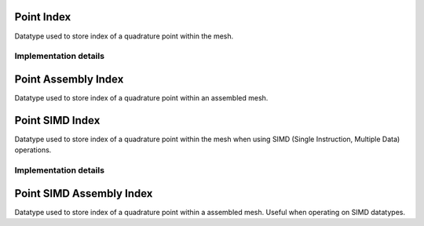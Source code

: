 
.. _point_index:

Point Index
===========

Datatype used to store index of a quadrature point within the mesh.

.. doxygenstruct:: specfem::point::index
   :members:

Implementation details
----------------------

.. doxygenstruct:: specfem::point::index< specfem::dimension::type::dim2 >
    :members:


.. _point_assembly_index:

Point Assembly Index
====================

Datatype used to store index of a quadrature point within an assembled mesh.

.. doxygenstruct:: specfem::point::assembly_index
   :members:


.. _point_simd_index:

Point SIMD Index
================

Datatype used to store index of a quadrature point within the mesh when using SIMD (Single Instruction, Multiple Data) operations.

.. doxygenstruct:: specfem::point::simd_index
   :members:

Implementation details
----------------------

.. doxygenstruct:: specfem::point::simd_index< specfem::dimension::type::dim2 >
    :members:


.. _point_simd_assembly_index:

Point SIMD Assembly Index
=========================

Datatype used to store index of a quadrature point within a assembled mesh. Useful when operating on SIMD datatypes.

.. doxygenstruct:: specfem::point::simd_assembly_index
   :members:
